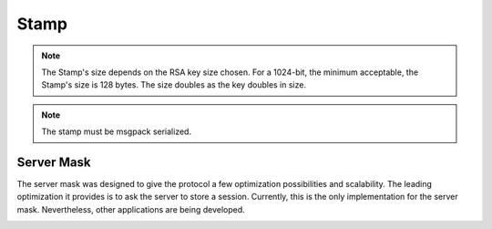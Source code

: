 Stamp
======

.. image:: stamp.png
   :width: 800
   :alt: Mask Representation

.. note::

  The Stamp's size depends on the RSA key size chosen. For a 1024-bit, the minimum acceptable, the Stamp's size is 128 bytes. The size doubles as the key doubles in size.

.. note::

  The stamp must be msgpack serialized.
  

Server Mask 
-----------

The server mask was designed to give the protocol a few optimization possibilities and scalability. The leading optimization it provides is to ask the server to store a session. Currently, this is the only implementation for the server mask. Nevertheless, other applications are being developed. 

.. image:: server_mask.png
   :width: 800
   :alt: Mask Representation
